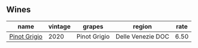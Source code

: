 :PROPERTIES:
:ID:                     661f5a5d-04d0-4050-a14a-6b1279e8f541
:END:

** Wines
:PROPERTIES:
:ID:                     b875cace-6f3c-4b25-aa16-d2168c62d5cf
:END:

#+attr_html: :class wines-table
|                                                      name | vintage |       grapes |            region | rate |
|-----------------------------------------------------------+---------+--------------+-------------------+------|
| [[barberry:/wines/52d8f9cc-a099-4ef3-a780-1fc9d4cdfb9b][Pinot Grigio]] |    2020 | Pinot Grigio | Delle Venezie DOC | 6.50 |
